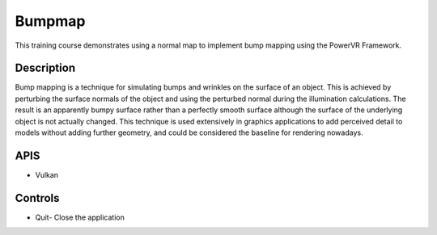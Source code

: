 =======
Bumpmap
=======

.. figure:: ./Bumpmap.png

This training course demonstrates using a normal map to implement bump mapping using the PowerVR Framework.

Description
-----------
Bump mapping is a technique for simulating bumps and wrinkles on the surface of an object. This is achieved by perturbing the surface normals of the object and using the perturbed normal during the illumination calculations. The result is an apparently bumpy surface rather than a perfectly smooth surface although the surface of the underlying object is not actually changed. This technique is used extensively in graphics applications to add perceived detail to models without adding further geometry, and could be considered the baseline for rendering nowadays.

APIS
----
* Vulkan

Controls
--------
- Quit- Close the application


